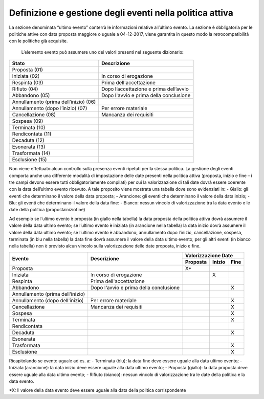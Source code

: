 ###############################################################
Definizione e gestione degli eventi nella politica attiva
###############################################################


La sezione denominata “ultimo evento” conterrà le informazioni relative all’ultimo evento. La sezione è obbligatoria per le politiche attive con data proposta maggiore o uguale a 04-12-2017, viene garantita in questo modo la retrocompatibilità con le politiche già acquisite.


.. figure::  ../images/moduli-evento.jpg
   :align:   center
  Figura 1-Sezione Ultimo Evento
  
  L’elemento evento può assumere uno dei valori presenti nel seguente dizionario:



.. table:: Sezione Ultimo Evento
   :name: Sezione Ultimo Evento
    
====================================== ==================
Stato		   							Descrizione
====================================== ==================
Proposta (01)							
Iniziata (02)  							 In corso di erogazione
Respinta (03)  							 Prima dell'accettazione 
Rifiuto (04)   							 Dopo l’accettazione e prima dell’avvio 
Abbandono (05) 							 Dopo l'avvio e prima della conclusione 
Annullamento (prima dell’inizio) (06)
Annullamento (dopo l’inizio) (07)        Per errore materiale 
Cancellazione (08) 					     Mancanza dei requisiti 
Sospesa (09)
Terminata (10)
Rendicontata (11)
Decaduta (12)
Esonerata (13)
Trasformata (14)
Esclusione (15)
====================================== ==================



Non viene effettuato alcun controllo sulla presenza eventi ripetuti per la stessa politica.
La gestione degli eventi comporta anche una differente modalità di impostazione delle date presenti nella politica attiva (proposta, inizio e fine – i tre campi devono essere tutti obbligatoriamente compilati) per cui la valorizzazione di tali date dovrà essere coerente con la data dell’ultimo evento ricevuto. A tale proposito viene mostrata una tabella dove sono evidenziati in:
- Giallo: gli eventi che determinano il valore della data proposta;
- Arancione: gli eventi che determinano il valore della data inizio;
- Blu: gli eventi che determinano il valore della data fine:
- Bianco: nessun vincolo di valorizzazione tra la data evento e le date della politica (proposta\inizio\fine)

Ad esempio se l’ultimo evento è proposta (in giallo nella tabella) la data proposta della politica attiva dovrà assumere il valore della data ultimo evento; se l’ultimo evento è iniziata (in arancione nella tabella) la data inizio dovrà assumere il valore della data ultimo evento; se l’ultimo evento è abbandono, annullamento dopo l’inizio, cancellazione, sospesa, terminata (in blu nella tabella) la data fine dovrà assumere il valore della data ultimo evento; per gli altri eventi (in bianco nella tabella) non è previsto alcun vincolo sulla valorizzazione delle date proposta, inizio e fine.



+------------------------+-----------------------+----------------------------------+
|  Evento                |  Descrizione          | Valorizzazione Date              |
|                        |                       |                                  |
|                        |                       +---------+-----------+------------+
|                        |                       | Proposta|   Inizio  |    Fine    |
+========================+=======================+=========+===========+============+
|Proposta                |                       |    X*   |           |            |
+------------------------+-----------------------+---------+-----------+------------+
|Iniziata                |In corso di erogazione |         |     X     |            |
+------------------------+-----------------------+---------+-----------+------------+
|Respinta                |Prima dell'accettazione|         |           |            |
+------------------------+-----------------------+---------+-----------+------------+
|Abbandono               |Dopo l'avvio e prima   |         |           |     X      |
|                        |della conclusione      |         |           |            |
+------------------------+-----------------------+---------+-----------+------------+
|Annullamento            |                       |         |           |            |
|(prima dell'inizio)     |                       |         |           |            |
+------------------------+-----------------------+---------+-----------+------------+
|Annullamento            | Per errore materiale  |         |           |     X      |
|(dopo dell'inizio)      |                       |         |           |            |
+------------------------+-----------------------+---------+-----------+------------+
|Cancellazione           |Mancanza dei requisiti |         |           |     X      |
+------------------------+-----------------------+---------+-----------+------------+
|Sospesa                 |                       |         |           |     X      |
+------------------------+-----------------------+---------+-----------+------------+
|Terminata               |                       |         |           |     X      |
+------------------------+-----------------------+---------+-----------+------------+
|Rendicontata            |                       |         |           |            |
+------------------------+-----------------------+---------+-----------+------------+
|Decaduta                |                       |         |           |     X      |
+------------------------+-----------------------+---------+-----------+------------+
|Esonerata               |                       |         |           |            |
+------------------------+-----------------------+---------+-----------+------------+
|Trasformata             |                       |         |           |     X      |
+------------------------+-----------------------+---------+-----------+------------+
|Esclusione              |                       |         |           |     X      |
+------------------------+-----------------------+---------+-----------+------------+


Ricapitolando se evento uguale ad es. a:
- Terminata (blu): la data fine deve essere uguale alla data ultimo evento;
- Iniziata (arancione): la data inizio deve essere uguale alla data ultimo evento;
- Proposta (giallo): la data proposta deve essere uguale alla data ultimo evento;
- Rifiuto (bianco): nessun vincolo di valorizzazione tra le date della politica e la data evento.





*X: Il valore della data evento deve essere uguale alla data della politica corrispondente


